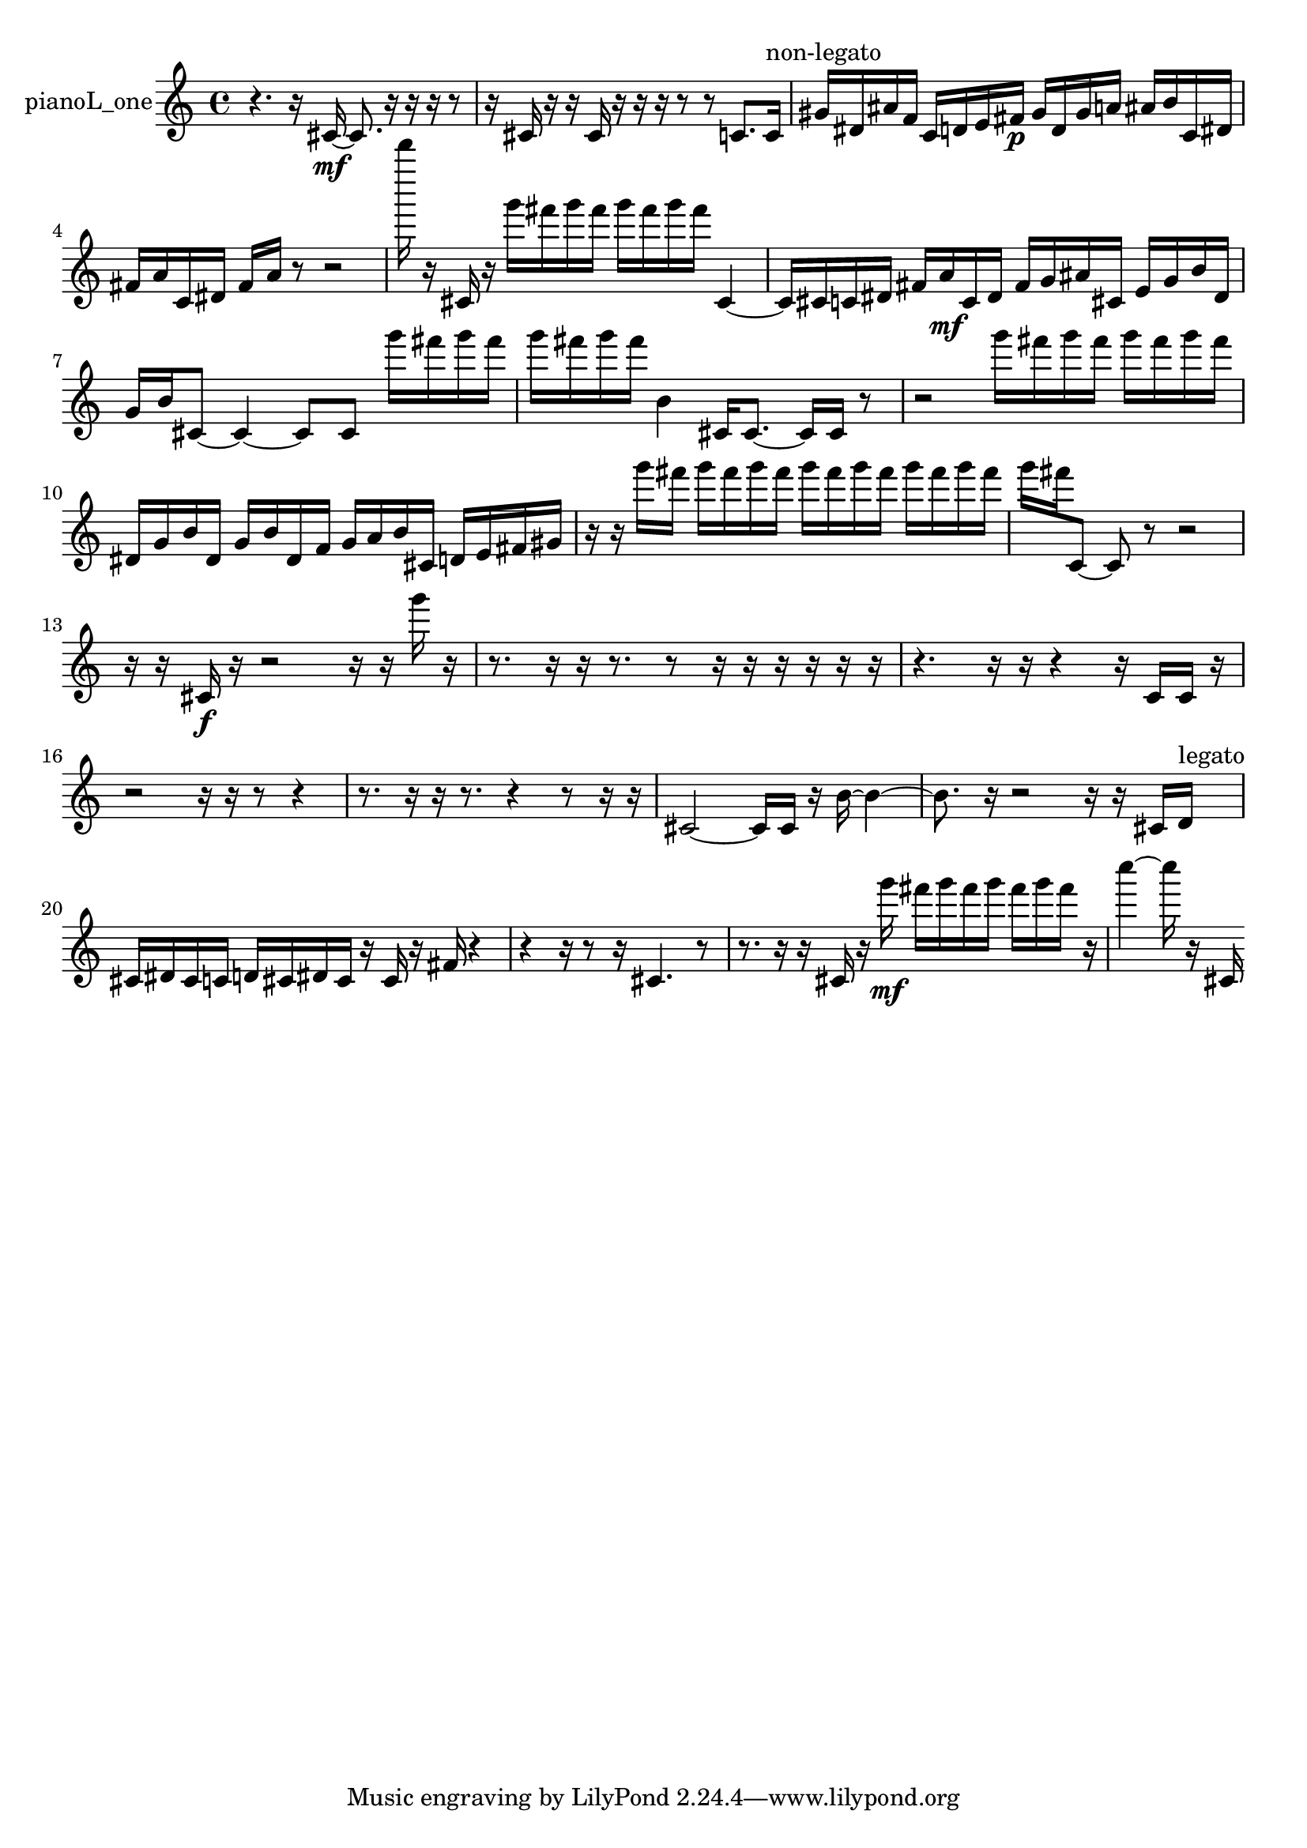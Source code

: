 % [notes] external for Pure Data
% development-version July 14, 2014 
% by Jaime E. Oliver La Rosa
% la.rosa@nyu.edu
% @ the Waverly Labs in NYU MUSIC FAS
% Open this file with Lilypond
% more information is available at lilypond.org
% Released under the GNU General Public License.

% HEADERS

glissandoSkipOn = {
  \override NoteColumn.glissando-skip = ##t
  \hide NoteHead
  \hide Accidental
  \hide Tie
  \override NoteHead.no-ledgers = ##t
}

glissandoSkipOff = {
  \revert NoteColumn.glissando-skip
  \undo \hide NoteHead
  \undo \hide Tie
  \undo \hide Accidental
  \revert NoteHead.no-ledgers
}
pianoL_one_part = {

  \time 4/4

  \clef treble 
  % ________________________________________bar 1 :
  r4. 
  r16  cis'16~\mf 
  cis'8.  r16 
  r16  r16  r8  |
  % ________________________________________bar 2 :
  r16  cis'16  r16  r16 
  cis'16  r16  r16  r16 
  r8  r8 
  c'8.  c'16^\markup {non-legato }  |
  % ________________________________________bar 3 :
  gis'16  dis'16  ais'16  f'16 
  c'16  d'16  e'16  fis'16\p 
  gis'16  d'16  gis'16  a'16 
  ais'16  b'16  c'16  dis'16  |
  % ________________________________________bar 4 :
  fis'16  a'16  c'16  dis'16 
  fis'16  a'16  r8 
  r2  |
  % ________________________________________bar 5 :
  d'''''16  r16  cis'16  r16 
  g'''16  fis'''16  g'''16  fis'''16 
  g'''16  fis'''16  g'''16  fis'''16 
  cis'4~  |
  % ________________________________________bar 6 :
  cis'16  cis'16  c'16  dis'16 
  fis'16  a'16\mf  c'16  dis'16 
  fis'16  g'16  ais'16  cis'16 
  e'16  g'16  b'16  dis'16  |
  % ________________________________________bar 7 :
  g'16  b'16  cis'8~ 
  cis'4~ 
  cis'8  cis'8 
  g'''16  fis'''16  g'''16  fis'''16  |
  % ________________________________________bar 8 :
  g'''16  fis'''16  g'''16  fis'''16 
  b'4 
  cis'16  cis'8.~ 
  cis'16  cis'16  r8  |
  % ________________________________________bar 9 :
  r2 
  g'''16  fis'''16  g'''16  fis'''16 
  g'''16  fis'''16  g'''16  fis'''16  |
  % ________________________________________bar 10 :
  dis'16  g'16  b'16  dis'16 
  g'16  b'16  dis'16  f'16 
  g'16  a'16  b'16  cis'16 
  d'16  e'16  fis'16  gis'16  |
  % ________________________________________bar 11 :
  r16  r16  g'''16  fis'''16 
  g'''16  fis'''16  g'''16  fis'''16 
  g'''16  fis'''16  g'''16  fis'''16 
  g'''16  fis'''16  g'''16  fis'''16  |
  % ________________________________________bar 12 :
  g'''16  fis'''16  c'8~ 
  c'8  r8 
  r2  |
  % ________________________________________bar 13 :
  r16  r16  cis'16\f  r16 
  r2 
  r16  r16  g'''16  r16  |
  % ________________________________________bar 14 :
  r8.  r16 
  r16  r8. 
  r8  r16  r16 
  r16  r16  r16  r16  |
  % ________________________________________bar 15 :
  r4. 
  r16  r16 
  r4 
  r16  c'16  c'16  r16  |
  % ________________________________________bar 16 :
  r2 
  r16  r16  r8 
  r4  |
  % ________________________________________bar 17 :
  r8.  r16 
  r16  r8. 
  r4 
  r8  r16  r16  |
  % ________________________________________bar 18 :
  cis'2~ 
  cis'16  cis'16  r16  b'16~ 
  b'4~  |
  % ________________________________________bar 19 :
  b'8.  r16 
  r2 
  r16  r16  cis'16  d'16^\markup {legato }  |
  % ________________________________________bar 20 :
  cis'16  dis'16  cis'16  c'16 
  d'16  cis'16  dis'16  cis'16 
  r16  cis'16  r16  fis'16 
  r4  |
  % ________________________________________bar 21 :
  r4 
  r16  r8  r16 
  cis'4. 
  r8  |
  % ________________________________________bar 22 :
  r8.  r16 
  r16  cis'16  r16  g'''16\mf 
  fis'''16  g'''16  fis'''16  g'''16 
  fis'''16  g'''16  fis'''16  r16  |
  % ________________________________________bar 23 :
  c''''4~ 
  c''''16  r16  cis'16 
}

\score {
  \new Staff \with { instrumentName = "pianoL_one" } {
    \new Voice {
      \pianoL_one_part
    }
  }
  \layout {
    \mergeDifferentlyHeadedOn
    \mergeDifferentlyDottedOn
    \set harmonicDots = ##t
    \override Glissando.thickness = #4
    \set Staff.pedalSustainStyle = #'mixed
    \override TextSpanner.bound-padding = #1.0
    \override TextSpanner.bound-details.right.padding = #1.3
    \override TextSpanner.bound-details.right.stencil-align-dir-y = #CENTER
    \override TextSpanner.bound-details.left.stencil-align-dir-y = #CENTER
    \override TextSpanner.bound-details.right-broken.text = ##f
    \override TextSpanner.bound-details.left-broken.text = ##f
    \override Glissando.minimum-length = #4
    \override Glissando.springs-and-rods = #ly:spanner::set-spacing-rods
    \override Glissando.breakable = ##t
    \override Glissando.after-line-breaking = ##t
    \set baseMoment = #(ly:make-moment 1/8)
    \set beatStructure = 2,2,2,2
    #(set-default-paper-size "a4")
  }
  \midi { }
}

\version "2.19.49"
% notes Pd External version testing 
